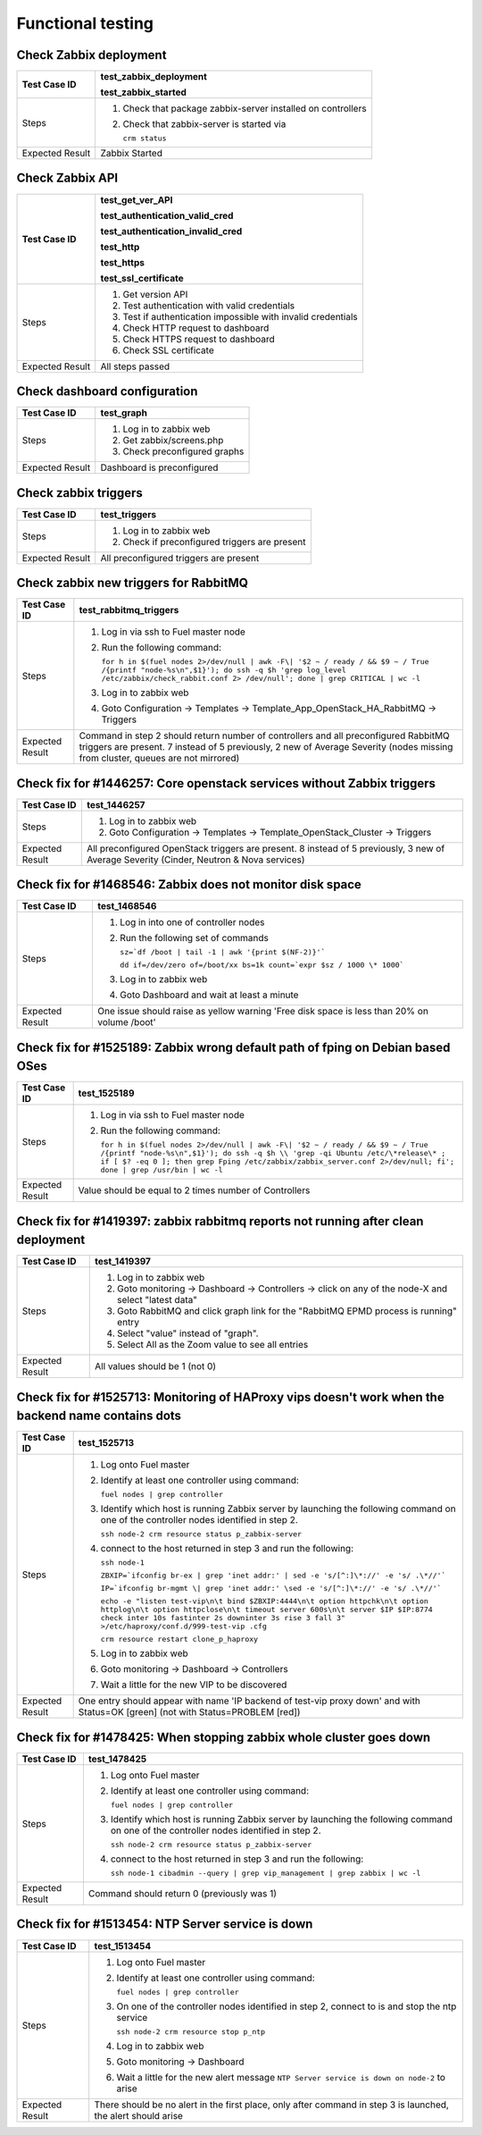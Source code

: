====================
 Functional testing
====================

Check Zabbix deployment
=======================

=============== ====================================
Test Case ID    test_zabbix_deployment

                test_zabbix_started
=============== ====================================
Steps           #. Check that package
                   zabbix-server installed on
                   controllers
                #. Check that zabbix-server is
                   started via

		   ``crm status``
--------------- ------------------------------------
Expected Result Zabbix Started
=============== ====================================

Check Zabbix API
================

=============== ====================================
Test Case ID    test_get_ver_API

                test_authentication_valid_cred

                test_authentication_invalid_cred

                test_http

                test_https

                test_ssl_certificate
=============== ====================================
Steps           #. Get version API
                #. Test authentication with valid
                   credentials
                #. Test if authentication impossible
                   with invalid credentials
                #. Check HTTP request to dashboard
                #. Check HTTPS request to dashboard
                #. Check SSL certificate
--------------- ------------------------------------
Expected Result All steps passed
=============== ====================================

Check dashboard configuration
=============================

=============== ====================================
Test Case ID    test_graph
=============== ====================================
Steps           #. Log in to zabbix web
                #. Get zabbix/screens.php
                #. Check preconfigured graphs
--------------- ------------------------------------
Expected Result Dashboard is preconfigured
=============== ====================================

Check zabbix triggers
=====================

=============== ====================================
Test Case ID    test_triggers
=============== ====================================
Steps           #. Log in to zabbix web
                #. Check if preconfigured triggers
                   are present
--------------- ------------------------------------
Expected Result All preconfigured triggers are
                present
=============== ====================================

Check zabbix new triggers for RabbitMQ
======================================

=============== =====================================
Test Case ID    test_rabbitmq_triggers
=============== =====================================
Steps           #. Log in via ssh to Fuel master
                   node
                #. Run the following command:

                   ``for h in $(fuel nodes 2>/dev/null
                   | awk -F\| '$2 ~ / ready / && $9
                   ~ / True /{printf "node-%s\n",$1}');
                   do ssh -q $h 'grep log_level
                   /etc/zabbix/check_rabbit.conf 2>
                   /dev/null';
                   done | grep CRITICAL | wc -l``
                #. Log in to zabbix web
                #. Goto Configuration -> Templates
                   ->
                   Template_App_OpenStack_HA_RabbitMQ
                   -> Triggers
--------------- -------------------------------------
Expected Result Command in step 2 should return
                number of controllers and all
                preconfigured RabbitMQ triggers are
                present. 7 instead of 5 previously,
                2 new of Average Severity (nodes
                missing from cluster, queues are not
                mirrored)
=============== =====================================

Check fix for #1446257: Core openstack services without Zabbix triggers
=======================================================================

=============== ====================================
Test Case ID    test_1446257
=============== ====================================
Steps           #. Log in to zabbix web
                #. Goto Configuration -> Templates
                   -> Template_OpenStack_Cluster
                   -> Triggers
--------------- ------------------------------------
Expected Result All preconfigured OpenStack triggers
                are present. 8 instead of 5
                previously, 3 new of Average
                Severity (Cinder, Neutron & Nova
                services)
=============== ====================================

Check fix for #1468546: Zabbix does not monitor disk space
==========================================================

=============== ====================================
Test Case ID    test_1468546
=============== ====================================
Steps           #. Log in into one of controller
                   nodes
                #. Run the following set of commands

                   ``sz=`df /boot | tail -1 | awk
                   '{print $(NF-2)}'```

                   ``dd if=/dev/zero of=/boot/xx
                   bs=1k count=`expr $sz / 1000
                   \* 1000```
                #. Log in to zabbix web
                #. Goto Dashboard and wait at least
                   a minute
--------------- ------------------------------------
Expected Result One issue should raise as yellow
                warning 'Free disk space is less
                than 20% on volume /boot'
=============== ====================================

Check fix for #1525189: Zabbix wrong default path of fping on Debian based OSes
===============================================================================

=============== =======================================
Test Case ID    test_1525189
=============== =======================================
Steps           #. Log in via ssh to Fuel master
                   node
                #. Run the following command:

                   ``for h in $(fuel nodes 2>/dev/null
                   | awk -F\| '$2 ~ / ready / && $9
                   ~ / True /{printf "node-%s\n",$1}');
		   do ssh -q $h \\
                   'grep -qi Ubuntu /etc/\*release\*
                   ; if [ $? -eq 0 ]; then grep
                   Fping
                   /etc/zabbix/zabbix_server.conf
                   2>/dev/null; fi'; done | grep
                   /usr/bin | wc -l``
--------------- ---------------------------------------
Expected Result Value should be equal to 2 times
                number of Controllers
=============== =======================================

Check fix for #1419397: zabbix rabbitmq reports not running after clean deployment
==================================================================================

=============== ====================================
Test Case ID    test_1419397
=============== ====================================
Steps           #. Log in to zabbix web
                #. Goto monitoring -> Dashboard ->
                   Controllers -> click on any of
                   the node-X and select "latest
                   data"
                #. Goto RabbitMQ and click graph
                   link for the "RabbitMQ EPMD
                   process is running" entry
                #. Select "value" instead of
                   "graph".
                #. Select All as the Zoom value to
                   see all entries
--------------- ------------------------------------
Expected Result All values should be 1 (not 0)
=============== ====================================

Check fix for #1525713: Monitoring of HAProxy vips doesn't work when the backend name contains dots
===================================================================================================

=============== ====================================
Test Case ID    test_1525713
=============== ====================================
Steps           #. Log onto Fuel master
                #. Identify at least one controller
                   using command:

                   ``fuel nodes | grep controller``
                #. Identify which host is running
                   Zabbix server by launching the
                   following command on one of the
                   controller nodes identified in
                   step 2.

                   ``ssh node-2 crm resource status
                   p_zabbix-server``
                #. connect to the host returned in
                   step 3 and run the following:

                   ``ssh node-1``

                   ``ZBXIP=`ifconfig br-ex | grep
                   'inet addr:' | sed -e
                   's/[^:]\*://' -e 's/ .\*//'```

                   ``IP=`ifconfig br-mgmt \| grep
                   'inet addr:' \sed -e
                   's/[^:]\*://' -e 's/ .\*//'```

                   ``echo -e "listen test-vip\n\t
                   bind $ZBXIP:4444\n\t
                   option httpchk\n\t
                   option httplog\n\t
                   option httpclose\n\t
                   timeout server 600s\n\t
                   server $IP $IP:8774 check
                   inter 10s fastinter 2s
                   downinter 3s rise 3
                   fall 3"
                   >/etc/haproxy/conf.d/999-test-vip
                   .cfg``

                   ``crm resource restart
		   clone_p_haproxy``
                #. Log in to zabbix web
                #. Goto monitoring -> Dashboard ->
                   Controllers
                #. Wait a little for the new VIP to
                   be discovered
--------------- ------------------------------------
Expected Result One entry should appear with name
                'IP backend of test-vip proxy down'
                and with Status=OK [green] (not with
                Status=PROBLEM [red])
=============== ====================================

Check fix for #1478425: When stopping zabbix whole cluster goes down
====================================================================

=============== ====================================
Test Case ID    test_1478425
=============== ====================================
Steps           #. Log onto Fuel master
                #. Identify at least one controller
                   using command:

                   ``fuel nodes | grep controller``
                #. Identify which host is running
                   Zabbix server by launching the
                   following command on one of the
                   controller nodes identified in
                   step 2.

                   ``ssh node-2 crm resource status
                   p_zabbix-server``
                #. connect to the host returned in
                   step 3 and run the following:

                   ``ssh node-1
                   cibadmin --query | grep
                   vip_management | grep zabbix
                   | wc -l``
--------------- ------------------------------------
Expected Result Command should return 0 (previously
                was 1)
=============== ====================================

Check fix for #1513454: NTP Server service is down
==================================================

=============== ====================================
Test Case ID    test_1513454
=============== ====================================
Steps           #. Log onto Fuel master
                #. Identify at least one controller
                   using command:

                   ``fuel nodes | grep controller``
                #. On one of the controller nodes
                   identified in step 2, connect to
                   is and stop the ntp service

                   ``ssh node-2 crm resource stop
                   p_ntp``
                #. Log in to zabbix web
                #. Goto monitoring -> Dashboard
                #. Wait a little for the new alert
                   message ``NTP Server service is
                   down on node-2`` to arise
--------------- ------------------------------------
Expected Result There should be no alert in the
                first place, only after command in
                step 3 is launched, the alert should
                arise
=============== ====================================
